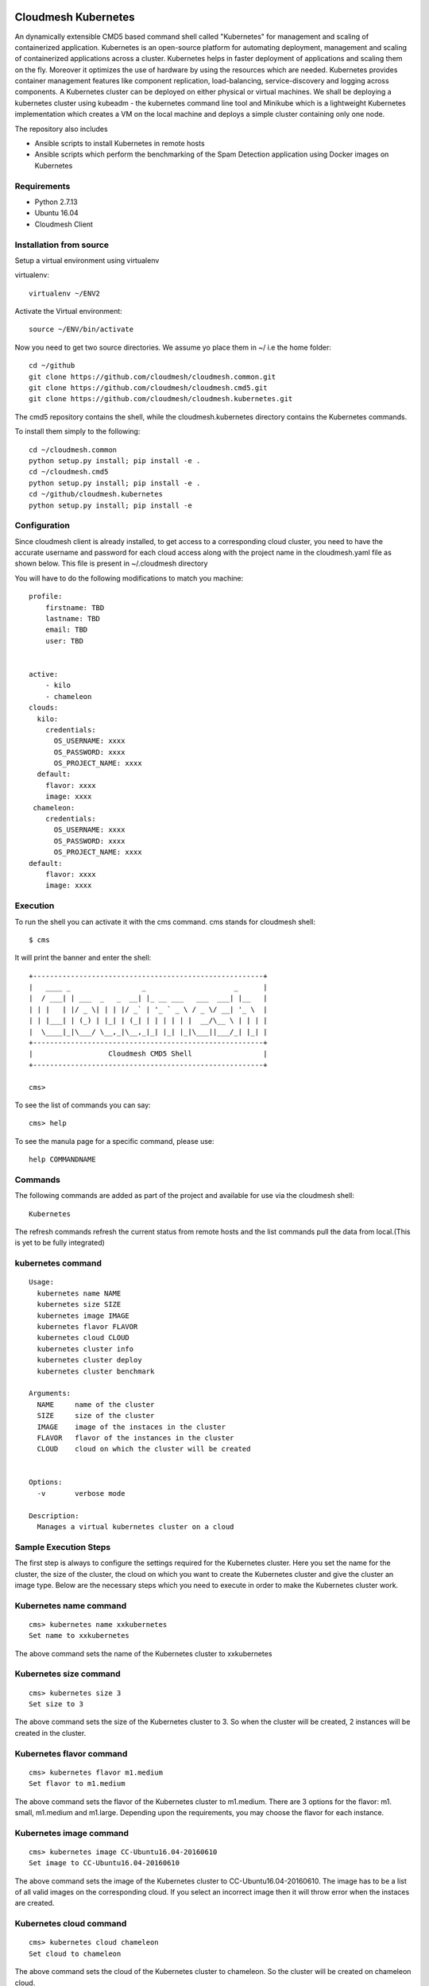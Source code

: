 Cloudmesh Kubernetes
=============
An dynamically extensible CMD5 based command shell called "Kubernetes" for management and scaling of containerized application.
Kubernetes is an open-source platform for automating deployment,  management and scaling of containerized applications across a cluster. Kubernetes helps in faster deployment of applications and scaling them on the fly. Moreover it optimizes the use of hardware by using the resources which are needed. Kubernetes provides container management features like component replication, load-balancing, service-discovery and logging across components. A Kubernetes cluster can be deployed on either physical or virtual machines. We shall
be deploying a kubernetes cluster using kubeadm - the kubernetes command line tool and Minikube which is a lightweight Kubernetes implementation which creates a VM on the local machine and deploys a simple cluster containing only one node.

The repository also includes

- Ansible scripts to install Kubernetes in remote hosts
- Ansible scripts which perform the benchmarking of the Spam Detection application using Docker images on Kubernetes
	
Requirements
------------

* Python 2.7.13
* Ubuntu 16.04
* Cloudmesh Client


Installation from source
------------------------

Setup a virtual environment using virtualenv

virtualenv::

    virtualenv ~/ENV2

Activate the Virtual environment::


     source ~/ENV/bin/activate

Now you need to get two source directories. We assume yo place them in
~/ i.e the home folder::

    
    cd ~/github
    git clone https://github.com/cloudmesh/cloudmesh.common.git
    git clone https://github.com/cloudmesh/cloudmesh.cmd5.git
    git clone https://github.com/cloudmesh/cloudmesh.kubernetes.git

The cmd5 repository contains the shell, while the cloudmesh.kubernetes directory
contains the Kubernetes commands.

To install them simply to the following::

    cd ~/cloudmesh.common
    python setup.py install; pip install -e .
    cd ~/cloudmesh.cmd5
    python setup.py install; pip install -e .
    cd ~/github/cloudmesh.kubernetes
    python setup.py install; pip install -e


Configuration
------------------
Since cloudmesh client is already installed, to get access to a corresponding cloud cluster, you need to have the accurate username and password for each cloud access along with the project name in the cloudmesh.yaml file as shown below.
This file is present in ~/.cloudmesh directory

You will have to do the following modifications to match you machine::

    profile:
        firstname: TBD
        lastname: TBD
        email: TBD
        user: TBD


    active:
        - kilo
	- chameleon
    clouds:
      kilo:    
	credentials:
	  OS_USERNAME: xxxx
          OS_PASSWORD: xxxx
	  OS_PROJECT_NAME: xxxx 
      default:
        flavor: xxxx
        image: xxxx
     chameleon:    
	credentials:
	  OS_USERNAME: xxxx
          OS_PASSWORD: xxxx
	  OS_PROJECT_NAME: xxxx 
    default:
        flavor: xxxx
        image: xxxx

Execution
---------

To run the shell you can activate it with the cms command. cms stands
for cloudmesh shell::

    $ cms

It will print the banner and enter the shell::

    +-------------------------------------------------------+
    |   ____ _                 _                     _      |
    |  / ___| | ___  _   _  __| |_ __ ___   ___  ___| |__   |
    | | |   | |/ _ \| | | |/ _` | '_ ` _ \ / _ \/ __| '_ \  |
    | | |___| | (_) | |_| | (_| | | | | | |  __/\__ \ | | | |
    |  \____|_|\___/ \__,_|\__,_|_| |_| |_|\___||___/_| |_| |
    +-------------------------------------------------------+
    |                  Cloudmesh CMD5 Shell                 |
    +-------------------------------------------------------+

    cms>


To see the list of commands you can say::

    cms> help

To see the manula page for a specific command, please use::

    help COMMANDNAME
    
Commands
---------

The following commands are added as part of the project and available
for use via the cloudmesh shell::

    Kubernetes
    
	
The refresh commands refresh the current status from remote hosts and the
list commands pull the data from local.(This is yet to be fully integrated)
    
kubernetes command
--------------

::

          Usage:
            kubernetes name NAME
            kubernetes size SIZE
            kubernetes image IMAGE
            kubernetes flavor FLAVOR
            kubernetes cloud CLOUD
            kubernetes cluster info
            kubernetes cluster deploy
            kubernetes cluster benchmark
           
          Arguments:
            NAME     name of the cluster 
            SIZE     size of the cluster
            IMAGE    image of the instaces in the cluster
            FLAVOR   flavor of the instances in the cluster
            CLOUD    cloud on which the cluster will be created
            

          Options:
            -v       verbose mode

          Description:
            Manages a virtual kubernetes cluster on a cloud



Sample Execution Steps
----------------------

The first step is always to configure the settings required for the Kubernetes cluster.
Here you set the name for the cluster, the size of the cluster, the cloud on which you want to create the Kubernetes cluster and give the cluster an image type. Below are the necessary steps which you need to execute in order to make the Kubernetes cluster work.

Kubernetes name command
-----------------------
::

	cms> kubernetes name xxkubernetes
	Set name to xxkubernetes
The above command sets the name of the Kubernetes cluster to xxkubernetes

Kubernetes size command
-----------------------
::

	cms> kubernetes size 3
	Set size to 3
The above command sets the size of the Kubernetes cluster to 3. So when the cluster will be created, 2 instances will be created in the cluster.

Kubernetes flavor command
-----------------------
::

	cms> kubernetes flavor m1.medium
	Set flavor to m1.medium
The above command sets the flavor of the Kubernetes cluster to m1.medium. There are 3 options for the flavor: m1. small, m1.medium and m1.large. Depending upon the requirements, you may choose the flavor for each instance.

Kubernetes image command
-----------------------
::

	cms> kubernetes image CC-Ubuntu16.04-20160610
	Set image to CC-Ubuntu16.04-20160610
The above command sets the image of the Kubernetes cluster to CC-Ubuntu16.04-20160610. The image has to be a list of all valid images on the corresponding cloud. If you select an incorrect image then it will throw error when the instaces are created.

Kubernetes cloud command
-----------------------
::

	cms> kubernetes cloud chameleon
	Set cloud to chameleon
The above command sets the cloud of the Kubernetes cluster to chameleon. So the cluster will be created on chameleon cloud.

Kubernetes cluster info command
-----------------------
::

	cms> kubernetes cluster info
	Cluster details:
		Cloud  :chameleon
		Name   : xxxx
		Size   : 3
		Image  : CC-Ubuntu16.04-20160610
		Flavor : m1.medium
		
	If any of the above details are None/False, please set them using the appropriate command before deploying the cluster
	
The above command lists the info of the mandatory commands needed for the Kubernetes creation. Its gives the cloud name, name of the cluster, Size of the cluster, Image for the cluster and its flavor. Setting each of these commands is necessary before deploying the cluster.

Kubernetes cluster deploy command
-----------------------
Once you have setted all the necessary details or parameters for the Kubernetes cluster, you may deploy the Kubernetes cluster using the Kubernetes deploy command. If any of the cluster details are missing, this won't execute and will ask you to set those details before executing this command.
::
	cms> kubernetes cluster deploy
	Creating cluster xxxx...
	Defined cluster xxxx
	set default cloud=chameleon. ok.
	Cluster xxxx is now active
	INFO: Booting VM for cluster qwer
	Machine savora-290 is being booted on cloud chameleon ...
	+-----------+--------------------------------+
	| Attribute | Value                          |
	+-----------+--------------------------------+
	| cloud     | chameleon                      |
	| flavor    | m1.medium                      |
	| image     | CC-Ubuntu16.04-20160610        |
	| key       | savora                         |
	| meta      | +                              |
	|   -       | category: chameleon            |
	|   -       | kind: cloudmesh                |
	|   -       | group: default                 |
	|   -       | image: CC-Ubuntu16.04-20160610 |
	|   -       | cluster: xxxx                  |
	|   -       | key: savora                    |
	|   -       | flavor: m1.medium              |
	| name      | savora-290                     |
	| nics      |                                |
	| secgroup  | +                              |
	|   -       | mesos-secgroup                 |
	+-----------+--------------------------------+
	
	.............................................
	..........................................
	.........................................
	
	Cluster xxxx created
	xxxx
        # 129.114.32.161:22 SSH-2.0-OpenSSH_7.2p2 Ubuntu-4ubuntu1
	# 129.114.32.161:22 SSH-2.0-OpenSSH_7.2p2 Ubuntu-4ubuntu1
	# 129.114.32.161:22 SSH-2.0-OpenSSH_7.2p2 Ubuntu-4ubuntu1
	# 129.114.33.60:22 SSH-2.0-OpenSSH_7.2p2 Ubuntu-4ubuntu1
	# 129.114.33.60:22 SSH-2.0-OpenSSH_7.2p2 Ubuntu-4ubuntu1
	# 129.114.33.60:22 SSH-2.0-OpenSSH_7.2p2 Ubuntu-4ubuntu1
	# 129.114.32.209:22 SSH-2.0-OpenSSH_7.2p2 Ubuntu-4ubuntu1
	# 129.114.32.209:22 SSH-2.0-OpenSSH_7.2p2 Ubuntu-4ubuntu1
	# 129.114.32.209:22 SSH-2.0-OpenSSH_7.2p2 Ubuntu-4ubuntu1
	saving the host file at
	/home/sagar
	Time Taken for creating clusters required for kubernetes:132.914994001 seconds
	
	Running the setup needed for Kubernetes

	PLAY [kubernetes-master kubernetes-slave] **************************************

	TASK [setup] *******************************************************************
	ok: [node3]
	ok: [node1]
	ok: [node2]
	
	............................
	...........................
	...........................
	
	Time Taken for installing various pre requites for kubernetes:30.482833147 seconds
	
	Running the setup needed for Kubernetes

	PLAY [kubernetes-master kubernetes-slave] **************************************

	TASK [setup] *******************************************************************
	ok: [node3]
	ok: [node1]
	ok: [node2]
	
	TASK [kubernetes.setup : to install docker for Kubernetes] *********************
	changed: [node1]
 	[WARNING]: Consider using apt module rather than running apt-get
	
	.........................
	.........................
	........................
	
	changed: [node2]
	changed: [node3]
	Time Taken for installing kubernetes related packages:40.039593935 seconds
	
	Installing Kubernetes on master node

	PLAY [kubernetes-master] *******************************************************

	TASK [setup] *******************************************************************
	ok: [node1]

	TASK [initialize_master : to modify the directory permission of the home directory] ***
	changed: [node1]
 	[WARNING]: Consider using file module with mode rather than running chmod
	
	...........................
	...........................
	...........................

	PLAY [kubernetes-master] *******************************************************

	TASK [setup] *******************************************************************
	ok: [node1]
	Time Taken for deploying Kubernetes cluster:101.560043097 seconds
	Ansible tasks have been successfully completed.
	Cluster xxxx created and Kubernetes is running on cluster.
	
The above command creates a Kubernetes cluster with the specified name in the name command with the size in the size command on the cloud mentioned in the cloud command. Moreover, its takes the flavor name and image through the corresponding commands as well. It creates the cluster using cloudmesh client and adds the list of IP address to the known host file and creates a host file for ansible script execution.

After the cluster creation, it triggers various ansible playbooks to configure the Kubernetes cluster. The installations.yml playbook is triggered first which installs git and updates the vms in all the instances. Next up is called the Kubernetes.yml playbook which installs docker for kubernetes, get the kubernetes related packages and installs the dataset required for kubernetes.

Later, its calls the master.yml playbook which installs Kubernetes package on the master (one of the instance) and initializes the kubernetes cluster on it and finally the slaves.yml is called which connects the rest of the instances to this master instance and the creation of Kubernetes cluster is complete.

Kubernetes cluster benchmark command
-----------------------------------
Once the Kubernetes cluster has been deployed, the benchmark command can be executed to perform the benchmark analysis of the spam detection application. This command executes the docker image for the spam detection application and outputs the file which has the time taken for classifying a peice of text as valid email or spam using different algorithms.
::
	cms> kubernetes cluster benchmark
	
	Running the spam detection application

	PLAY [kubernetes-master] *******************************************************

	TASK [setup] *******************************************************************
	ok: [node1]

	TASK [initialize_pods : to make a directory for storing the new created files] *
	changed: [node1]

	TASK [initialize_pods : to modify the directory permission for those files] ****
	changed: [node1]
 	[WARNING]: Consider using 'become', 'become_method', and 'become_user' rather than running sudo


	TASK [initialize_pods : installing daemonset for dns] **************************
	changed: [node1]

	TASK [initialize_pods : run the application using kubectl command] *************
	changed: [node1]

	TASK [initialize_pods : to wait for 5 minutes] *********************************
	Pausing for 300 seconds
	(ctrl+C then 'C' = continue early, ctrl+C then 'A' = abort)
	ok: [node1]

	......................................
	......................................
	.....................................

	

	TASK [initialize_pods : execute the final command which is the curl to the slave node which had executed the application] ***
	changed: [node1]

	TASK [initialize_pods : Fetch Spam Detection output file from the remote and save to local] ***
	changed: [node1]

	PLAY RECAP *********************************************************************
	node1                      : ok=18   changed=16   unreachable=0    failed=0   

	Time Taken for running the Spam Detection application:342.945085049 seconds
	
The above command runs the spam detection application on the kubernetes cluster and outputs the file which has the timings taken by various algorithms for spam detection. Its then fetches the output from the virtual cluster to the local machine and saves it at ~/cloudmesh.kubernetes/ansiblescript/output directory


The output file 
===============

The contents of the output file are as follows
::
	Loading required package: tm
	Loading required package: NLP
	Loading required package: e1071
	Loading required package: ada
	Loading required package: rpart
	Loading required package: rbenchmark
	Loading required package: gclus
	Loading required package: cluster
	Loading required package: MASS
	Loading required package: class
	[1] "Uploading SMS Spam dataset"
	[1] "Extracting Ham and Spam Basic Statistics!"
	[1] "Average Ham is :"
	[1] 0.8656261
	[1] "Var of Ham is :"
	[1] 0.116328
	[1] "Extract average token of Hams and Spams!"
	[1] "total number of tokens is:"
	[1] 172558
	[1] "Avarage number of tokens per ham message"
	[1] 14.14487
	[1] "Avarage number of tokens per spam message"
	[1] 24.0721
	[1] " Make two different sets, training data and test data!"
	[1] "Training data size is!"
	[1] 3325    2
	[1] "Test data size is!"
	[1] 7823    2
	[1] "----------------------------------SVM-----------------------------------------"
	[1] "Linear Kernel"
	General Error using Linear SVM is (in percent): 6.416976Ham Error using Linear SVM is (in percent): 3.085782Spam Error using 		Linear SVM is (in percent): 27.904762Test vectors: 7823 40 , Accuracy = 93.58302 %
		Time taken by SvmLinearKernel : 1.297077 [1] "Polynomial Kernel"
	[1] "tabpoly data:"
    	true
	pred    0    1
  	 0  514   80
  	 1  536 6693
	Test vectors: 7823 40 , Accuracy = 92.12578 %
	Time taken by SvmPolynomialKernel : 1.873152 [1] "Radial Kernel"
	Test vectors: 7823 40 , Accuracy = 93.72364 %
	Time taken by SvmRadialKernel : 1.935754 Call:
	ada(vtrdata[, 2:length(vtrdata[1, ])], y = vtrdata[, 1], test.x = vtedata[, 
   	 2:length(vtedata[1, ])], test.y = vtedata[, 1], loss = "logistic", 
    	type = "gentle", iter = 100)

	Loss: logistic Method: gentle   Iteration: 100 

	Training Results

	Accuracy: 0.942 Kappa: 0.737 

	Testing Results

	Accuracy: 0.939 Kappa: 0.723 


	Time taken by AdaBoost : 22.342663 Test vectors: 7823 40 , Accuracy = 91.76786 %
	Time taken by NaiveBayes : 6.611221 Time taken by the entire application : 48.921906

The above file outputs the time taken by AdaBoost and Naive Bayes to detect spam deteciton application. Moreover the bechmark command also outputs the time taken for executing in on the kubernetes cluster on the specified cloud.
Using the above 2 information, we have benchmarked our analysis in the report file for this project.

Report of the Kubernetes Project
================================
The entire benchmark analysis and the detailed workings of this project can be found in [here](https://github.com/cloudmesh/sp17-i524/blob/master/project/S17-IR-P007/report/report.pdf)

